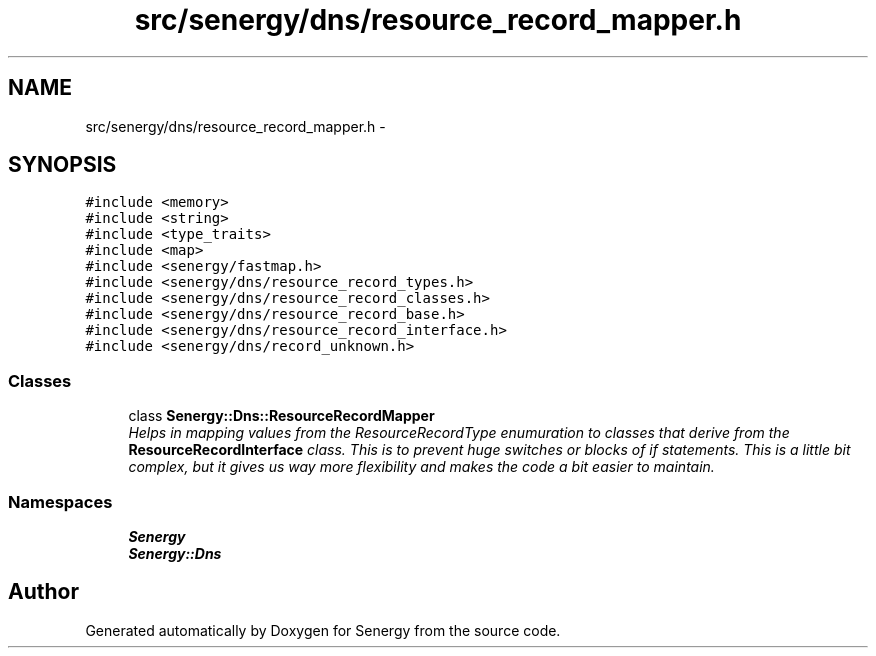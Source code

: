 .TH "src/senergy/dns/resource_record_mapper.h" 3 "Tue Feb 25 2014" "Version 1.0" "Senergy" \" -*- nroff -*-
.ad l
.nh
.SH NAME
src/senergy/dns/resource_record_mapper.h \- 
.SH SYNOPSIS
.br
.PP
\fC#include <memory>\fP
.br
\fC#include <string>\fP
.br
\fC#include <type_traits>\fP
.br
\fC#include <map>\fP
.br
\fC#include <senergy/fastmap\&.h>\fP
.br
\fC#include <senergy/dns/resource_record_types\&.h>\fP
.br
\fC#include <senergy/dns/resource_record_classes\&.h>\fP
.br
\fC#include <senergy/dns/resource_record_base\&.h>\fP
.br
\fC#include <senergy/dns/resource_record_interface\&.h>\fP
.br
\fC#include <senergy/dns/record_unknown\&.h>\fP
.br

.SS "Classes"

.in +1c
.ti -1c
.RI "class \fBSenergy::Dns::ResourceRecordMapper\fP"
.br
.RI "\fIHelps in mapping values from the ResourceRecordType enumuration to classes that derive from the \fBResourceRecordInterface\fP class\&. This is to prevent huge switches or blocks of if statements\&. This is a little bit complex, but it gives us way more flexibility and makes the code a bit easier to maintain\&. \fP"
.in -1c
.SS "Namespaces"

.in +1c
.ti -1c
.RI "\fBSenergy\fP"
.br
.ti -1c
.RI "\fBSenergy::Dns\fP"
.br
.in -1c
.SH "Author"
.PP 
Generated automatically by Doxygen for Senergy from the source code\&.
